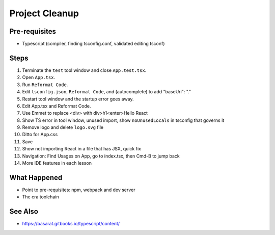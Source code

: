 .. tutorialstep::
    published: 2018-02-26 12:00
    excerpt: Clean out some unneeded code from the default app, tweak some configuration in the IDE, and tour a few more features.
    is_pro: True
    references:
        author:
            - pauleveritt
        technology:
            - react

===============
Project Cleanup
===============

Pre-requisites
==============

- Typescript (compiler, finding tsconfig.conf, validated editing tsconf)

Steps
=====

#. Terminate the ``test`` tool window and close ``App.test.tsx``.

#. Open ``App.tsx``.

#. Run ``Reformat Code``.

#. Edit ``tsconfig.json``, ``Reformat Code``, and (autocomplete) to
   add "baseUrl": "."

#. Restart tool window and the startup error goes away.

#. Edit App.tsx and Reformat Code.

#. Use Emmet to replace <div> with div>h1<enter>Hello React

#. Show TS error in tool window, unused import, show ``noUnusedLocals`` in tsconfig that
   governs it

#. Remove logo and delete ``logo.svg`` file

#. Ditto for App.css

#. Save

#. Show not importing React in a file that has JSX, quick fix

#. Navigation: Find Usages on App, go to index.tsx, then Cmd-B to jump back

#. More IDE features in each lesson

What Happened
=============

- Point to pre-requisites: npm, webpack and dev server

- The cra toolchain

See Also
========

- https://basarat.gitbooks.io/typescript/content/
